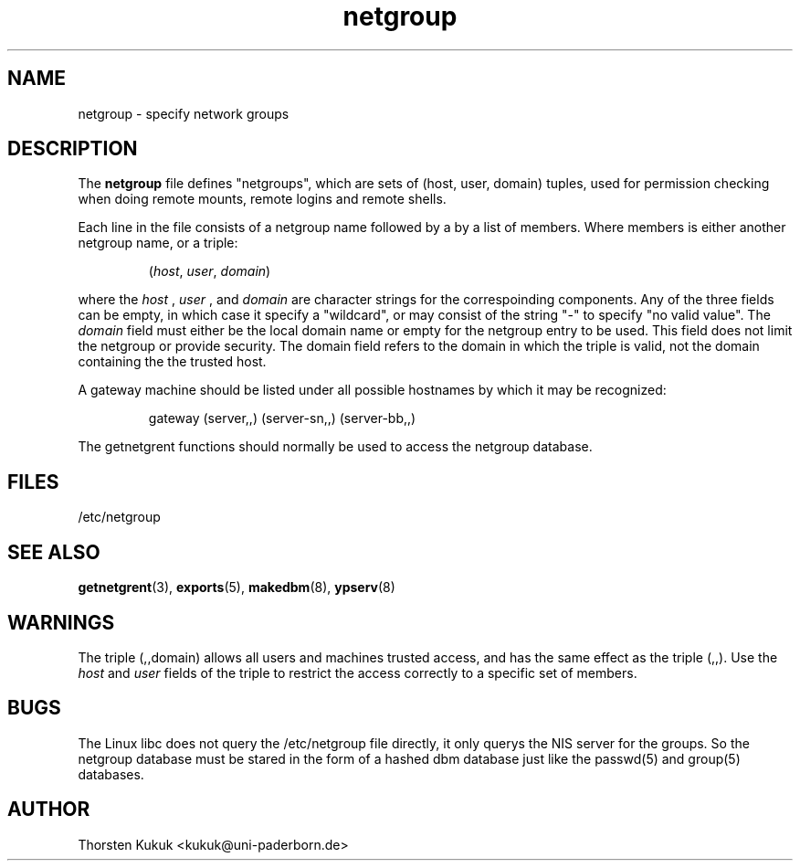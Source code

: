 .\" -*- nroff -*-
.\" $Id: netgroup.5,v 1.2 1996/09/03 20:42:24 kukuk Exp $
.TH netgroup 5 "August 1996" "NIS" "Linux Reference Manual"
.SH NAME
netgroup - specify network groups
.SH DESCRIPTION
The
.B netgroup
file  defines "netgroups", which are sets of (host, user, domain)
tuples, used for permission checking when doing remote mounts,
remote logins and remote shells. 

Each line in the file consists of a netgroup name followed by a
by a list of members. Where members is either another netgroup name,
or a triple:
.IP
.RI ( host ,
.IR user ,
.IR domain )
.LP
where the 
.I host
, 
.I user
, and 
.I domain 
are character strings for the
correspoinding components. Any of the three fields can be empty,
in which case it specify a "wildcard", or may consist of the string 
"-" to specify "no valid value". The 
.I domain
field must either be the local domain name or empty for the netgroup
entry to be used. This field does not limit the netgroup or provide
security. The domain field refers to the domain in which the triple 
is valid, not the domain containing the the trusted host.

A gateway machine should be listed under all possible
hostnames by which it may be recognized:
.IP
gateway (server,\|,\|) (server-sn,\|,\|) (server-bb,\|,\|)
.LP

The getnetgrent functions should normally be used to access the
netgroup database.

.SH FILES
/etc/netgroup
.SH "SEE ALSO"
.BR getnetgrent (3),
.BR exports (5),
.BR makedbm (8),
.BR ypserv (8)
.SH WARNINGS
The triple (,,domain) allows all users and machines trusted
access, and has the same effect as the triple (,,). Use the
.I host
and 
.I user 
fields of the triple to restrict the access
correctly to a specific set of members.
.SH BUGS
The Linux libc does not query the /etc/netgroup file directly, 
it only querys the NIS server for the groups. So the netgroup 
database must be stared in the form of a hashed dbm database 
just like the passwd(5) and group(5) databases.
.SH AUTHOR
Thorsten Kukuk <kukuk@uni-paderborn.de>
